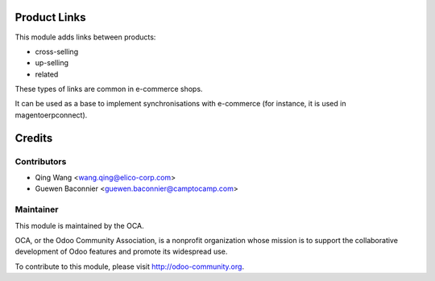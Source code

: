 Product Links
=============

This module adds links between products:

- cross-selling
- up-selling
- related

These types of links are common in e-commerce shops.

It can be used as a base to implement synchronisations with
e-commerce (for instance, it is used in magentoerpconnect).


Credits
=======

Contributors
------------

* Qing Wang <wang.qing@elico-corp.com>
* Guewen Baconnier <guewen.baconnier@camptocamp.com>

Maintainer
----------

.. image:: http://odoo-community.org/logo.png
   :alt: Odoo Community Association
   :target: http://odoo-community.org

This module is maintained by the OCA.

OCA, or the Odoo Community Association, is a nonprofit organization whose mission is to support the collaborative development of Odoo features and promote its widespread use.

To contribute to this module, please visit http://odoo-community.org.